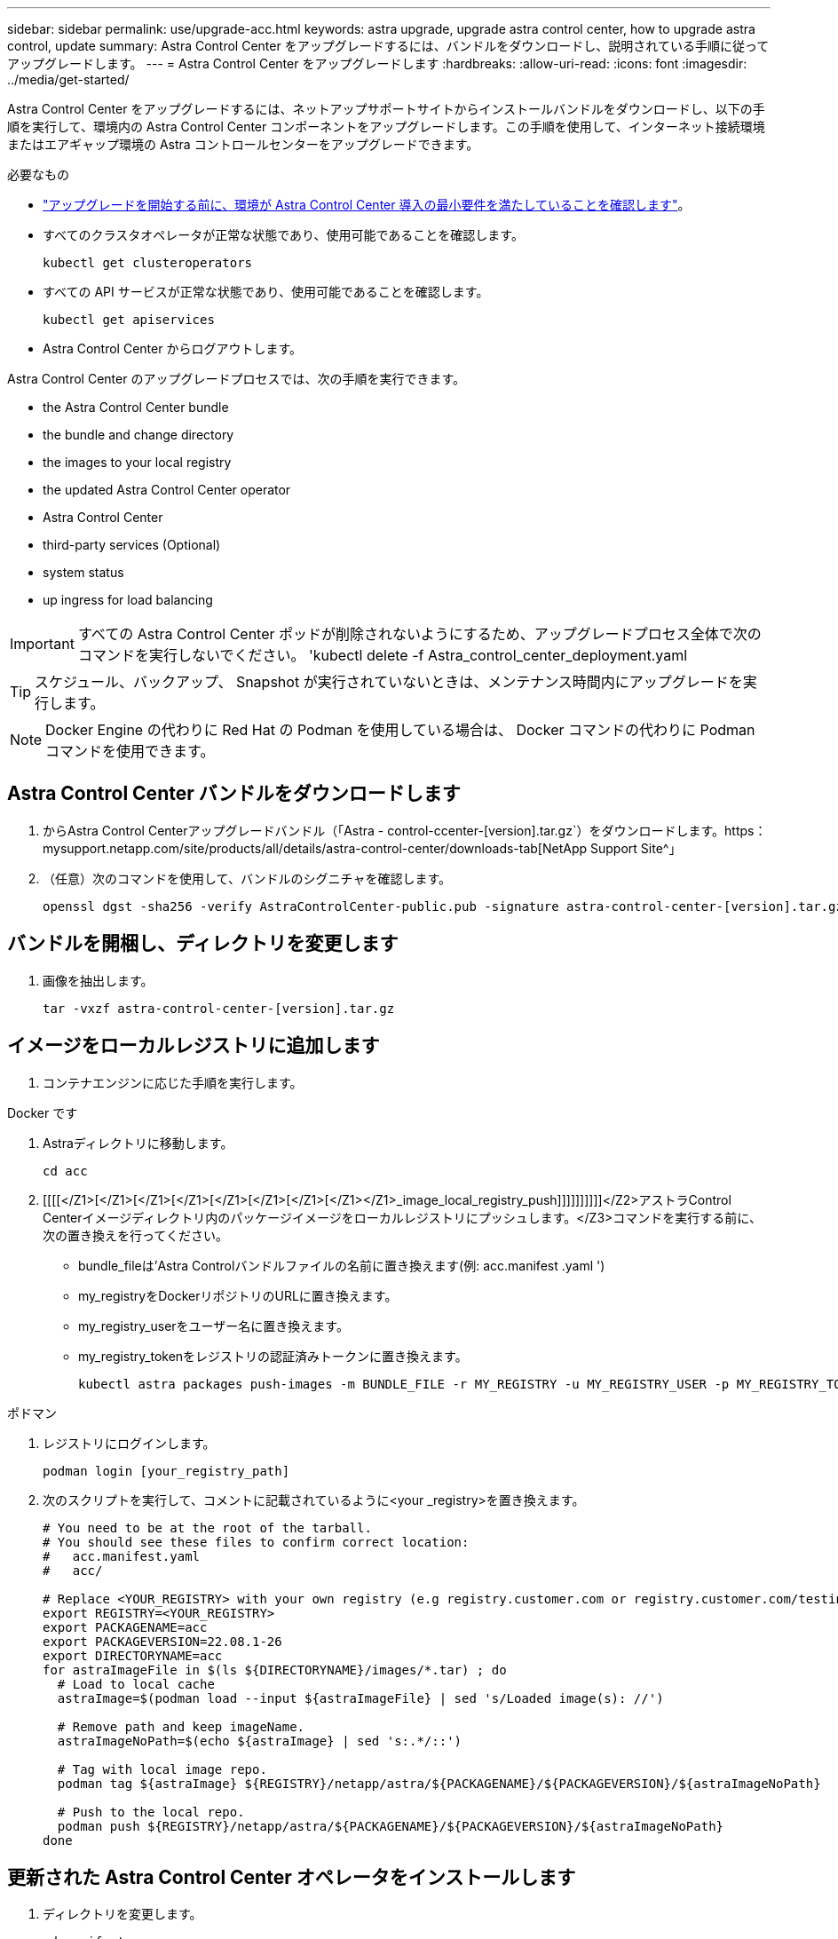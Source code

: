 ---
sidebar: sidebar 
permalink: use/upgrade-acc.html 
keywords: astra upgrade, upgrade astra control center, how to upgrade astra control, update 
summary: Astra Control Center をアップグレードするには、バンドルをダウンロードし、説明されている手順に従ってアップグレードします。 
---
= Astra Control Center をアップグレードします
:hardbreaks:
:allow-uri-read: 
:icons: font
:imagesdir: ../media/get-started/


Astra Control Center をアップグレードするには、ネットアップサポートサイトからインストールバンドルをダウンロードし、以下の手順を実行して、環境内の Astra Control Center コンポーネントをアップグレードします。この手順を使用して、インターネット接続環境またはエアギャップ環境の Astra コントロールセンターをアップグレードできます。

.必要なもの
* link:../get-started/requirements.html["アップグレードを開始する前に、環境が Astra Control Center 導入の最小要件を満たしていることを確認します"]。
* すべてのクラスタオペレータが正常な状態であり、使用可能であることを確認します。
+
[listing]
----
kubectl get clusteroperators
----
* すべての API サービスが正常な状態であり、使用可能であることを確認します。
+
[listing]
----
kubectl get apiservices
----
* Astra Control Center からログアウトします。


Astra Control Center のアップグレードプロセスでは、次の手順を実行できます。

*  the Astra Control Center bundle
*  the bundle and change directory
*  the images to your local registry
*  the updated Astra Control Center operator
*  Astra Control Center
*  third-party services (Optional)
*  system status
*  up ingress for load balancing



IMPORTANT: すべての Astra Control Center ポッドが削除されないようにするため、アップグレードプロセス全体で次のコマンドを実行しないでください。 'kubectl delete -f Astra_control_center_deployment.yaml


TIP: スケジュール、バックアップ、 Snapshot が実行されていないときは、メンテナンス時間内にアップグレードを実行します。


NOTE: Docker Engine の代わりに Red Hat の Podman を使用している場合は、 Docker コマンドの代わりに Podman コマンドを使用できます。



== Astra Control Center バンドルをダウンロードします

. からAstra Control Centerアップグレードバンドル（「Astra - control-ccenter-[version].tar.gz`）をダウンロードします。https：mysupport.netapp.com/site/products/all/details/astra-control-center/downloads-tab[NetApp Support Site^」
. （任意）次のコマンドを使用して、バンドルのシグニチャを確認します。
+
[listing]
----
openssl dgst -sha256 -verify AstraControlCenter-public.pub -signature astra-control-center-[version].tar.gz.sig astra-control-center-[version].tar.gz
----




== バンドルを開梱し、ディレクトリを変更します

. 画像を抽出します。
+
[listing]
----
tar -vxzf astra-control-center-[version].tar.gz
----




== イメージをローカルレジストリに追加します

. コンテナエンジンに応じた手順を実行します。


[role="tabbed-block"]
====
.Docker です
--
. Astraディレクトリに移動します。
+
[source, sh]
----
cd acc
----
. [[[[</Z1>[</Z1>[</Z1>[</Z1>[</Z1>[</Z1>[</Z1>[</Z1></Z1>_image_local_registry_push]]]]]]]]]]</Z2>アストラControl Centerイメージディレクトリ内のパッケージイメージをローカルレジストリにプッシュします。</Z3>コマンドを実行する前に、次の置き換えを行ってください。
+
** bundle_fileは'Astra Controlバンドルファイルの名前に置き換えます(例: acc.manifest .yaml ')
** my_registryをDockerリポジトリのURLに置き換えます。
** my_registry_userをユーザー名に置き換えます。
** my_registry_tokenをレジストリの認証済みトークンに置き換えます。
+
[source, sh]
----
kubectl astra packages push-images -m BUNDLE_FILE -r MY_REGISTRY -u MY_REGISTRY_USER -p MY_REGISTRY_TOKEN
----




--
.ポドマン
--
. レジストリにログインします。
+
[source, sh]
----
podman login [your_registry_path]
----
. 次のスクリプトを実行して、コメントに記載されているように<your _registry>を置き換えます。
+
[source, sh]
----
# You need to be at the root of the tarball.
# You should see these files to confirm correct location:
#   acc.manifest.yaml
#   acc/

# Replace <YOUR_REGISTRY> with your own registry (e.g registry.customer.com or registry.customer.com/testing, etc..)
export REGISTRY=<YOUR_REGISTRY>
export PACKAGENAME=acc
export PACKAGEVERSION=22.08.1-26
export DIRECTORYNAME=acc
for astraImageFile in $(ls ${DIRECTORYNAME}/images/*.tar) ; do
  # Load to local cache
  astraImage=$(podman load --input ${astraImageFile} | sed 's/Loaded image(s): //')

  # Remove path and keep imageName.
  astraImageNoPath=$(echo ${astraImage} | sed 's:.*/::')

  # Tag with local image repo.
  podman tag ${astraImage} ${REGISTRY}/netapp/astra/${PACKAGENAME}/${PACKAGEVERSION}/${astraImageNoPath}

  # Push to the local repo.
  podman push ${REGISTRY}/netapp/astra/${PACKAGENAME}/${PACKAGEVERSION}/${astraImageNoPath}
done
----


--
====


== 更新された Astra Control Center オペレータをインストールします

. ディレクトリを変更します。
+
[listing]
----
cd manifests
----
. Astra Control Center オペレータの配備 YAML (`Astra_control_center_deployment.yaml ') を編集して、ローカルのレジストリと秘密を参照します。
+
[listing]
----
vim astra_control_center_operator_deploy.yaml
----
+
.. 認証が必要なレジストリを使用する場合は、デフォルト行の「 imagePullSecret:[] 」を次のように置き換えます。
+
[listing]
----
imagePullSecrets:
- name: <name_of_secret_with_creds_to_local_registry>
----
.. 「 kube-rbac プロキシ」イメージの「 [Your_registry_path] 」を、でイメージをプッシュしたレジストリパスに変更します ,前の手順。
.. 「 acc-operator-controller-manager 」イメージの「 [Your_registry_path] 」を、でイメージをプッシュしたレジストリパスに変更します ,前の手順。
.. 「 env 」セクションに次の値を追加します。
+
[listing]
----
- name: ACCOP_HELM_UPGRADETIMEOUT
  value: 300m
----
+
[listing, subs="+quotes"]
----
apiVersion: apps/v1
kind: Deployment
metadata:
  labels:
    control-plane: controller-manager
  name: acc-operator-controller-manager
  namespace: netapp-acc-operator
spec:
  replicas: 1
  selector:
    matchLabels:
      control-plane: controller-manager
  template:
    metadata:
      labels:
        control-plane: controller-manager
    spec:
      containers:
      - args:
        - --secure-listen-address=0.0.0.0:8443
        - --upstream=http://127.0.0.1:8080/
        - --logtostderr=true
        - --v=10
        *image: [your_registry_path]/kube-rbac-proxy:v4.8.0*
        name: kube-rbac-proxy
        ports:
        - containerPort: 8443
          name: https
      - args:
        - --health-probe-bind-address=:8081
        - --metrics-bind-address=127.0.0.1:8080
        - --leader-elect
        command:
        - /manager
        env:
        - name: ACCOP_LOG_LEVEL
          value: "2"
        *- name: ACCOP_HELM_UPGRADETIMEOUT*
          *value: 300m*
        *image: [your_registry_path]/acc-operator:[version x.y.z]*
        imagePullPolicy: IfNotPresent
      *imagePullSecrets: []*
----


. 更新された Astra Control Center オペレータをインストールします。
+
[listing]
----
kubectl apply -f astra_control_center_operator_deploy.yaml
----
+
回答例：

+
[listing]
----
namespace/netapp-acc-operator unchanged
customresourcedefinition.apiextensions.k8s.io/astracontrolcenters.astra.netapp.io configured
role.rbac.authorization.k8s.io/acc-operator-leader-election-role unchanged
clusterrole.rbac.authorization.k8s.io/acc-operator-manager-role configured
clusterrole.rbac.authorization.k8s.io/acc-operator-metrics-reader unchanged
clusterrole.rbac.authorization.k8s.io/acc-operator-proxy-role unchanged
rolebinding.rbac.authorization.k8s.io/acc-operator-leader-election-rolebinding unchanged
clusterrolebinding.rbac.authorization.k8s.io/acc-operator-manager-rolebinding configured
clusterrolebinding.rbac.authorization.k8s.io/acc-operator-proxy-rolebinding unchanged
configmap/acc-operator-manager-config unchanged
service/acc-operator-controller-manager-metrics-service unchanged
deployment.apps/acc-operator-controller-manager configured
----
. ポッドが実行中であることを確認します
+
[listing]
----
kubectl get pods -n netapp-acc-operator
----




== Astra Control Center をアップグレードします

. Astra Control Center カスタムリソース（ CR ）（ 'Astra_control_center_min.yaml ）を編集し、 Astra バージョン（ 'Spec' の中の 'astrave) の番号を最新のものに変更します。
+
[listing]
----
kubectl edit acc -n [netapp-acc or custom namespace]
----
+

NOTE: レジストリパスは、のイメージをプッシュしたレジストリパスと一致する必要があります ,前の手順。

. Astra Control Center CR の 'Spec' の中にある 'additionalValues' 内に次の行を追加します
+
[listing]
----
additionalValues:
    nautilus:
      startupProbe:
        periodSeconds: 30
        failureThreshold: 600
----
. 次のいずれかを実行します。
+
.. 独自の IngressController または入力がなく、トラフィックゲートウェイをロードバランサタイプサービスとして使用していて、そのセットアップを続行する場合は、別のフィールド「 ingressType 」を指定し（まだ存在しない場合）、それを「 AccTraefik 」に設定します。
+
[listing]
----
ingressType: AccTraefik
----
.. デフォルトの Astra Control Center の一般的な入力配置に切り替える場合は、独自の IngressController/Ingress セットアップ（ TLS 終端など）を指定し、 Astra Control Center へのルートを開き、「 ingressType 」を「 Generic 」に設定します。
+
[listing]
----
ingressType: Generic
----
+

TIP: フィールドを省略すると、プロセスは汎用的な配置になります。汎用的な導入が不要な場合は、必ずフィールドを追加してください。



. （オプション）ポッドが終了し、再び使用可能になったことを確認します。
+
[listing]
----
watch kubectl get po -n [netapp-acc or custom namespace]
----
. Astra のステータス状態がアップグレードが完了し、準備ができたことを示すまで待ちます。
+
[listing]
----
kubectl get -o yaml -n [netapp-acc or custom namespace] astracontrolcenters.astra.netapp.io astra
----
+
対応：

+
[listing]
----
conditions:
  - lastTransitionTime: "2021-10-25T18:49:26Z"
    message: Astra is deployed
    reason: Complete
    status: "True"
    type: Ready
  - lastTransitionTime: "2021-10-25T18:49:26Z"
    message: Upgrading succeeded.
    reason: Complete
    status: "False"
    type: Upgrading
----
. ログインし直して、すべての管理対象クラスタとアプリケーションが引き続き存在し、保護されていることを確認します。
. オペレータが Cert-manager を更新しなかった場合は、次の手順でサードパーティのサービスをアップグレードします。




== サードパーティサービスのアップグレード（オプション）

以前のアップグレード手順では、サードパーティサービス Traefik および Cert-manager はアップグレードされません。オプションで、ここで説明する手順を使用してアップグレードしたり、システムに必要な既存のサービスバージョンを保持したりできます。

* * Traefik* ：デフォルトでは、 Astra Control Center が Traefik 導入のライフサイクルを管理します。「 externalTraefik 」を「 false 」（デフォルト）に設定すると、外部 Traefik がシステムに存在せず、 Astra Control Center によってインストールおよび管理されていることを示します。この場合、「 externalTraefik 」は「 false 」に設定されます。
+
一方、 Traefik を独自に導入している場合は、「 externalTraefik 」を「 true 」に設定します。この場合 ' 配置を維持して 'Astra Control Center は 'shouldUpgrade' が true' に設定されていない限り 'CRD をアップグレードしません

* *Cert-managor*: デフォルトでは 'externalCertManager` を TRUE に設定しない限り 'Astra Control Center は cert-manager ( および CRD) をインストールします'shouldUpgrade' を 'true' に設定すると 'Astra Control Center が CRD をアップグレードします


次のいずれかの条件に該当する場合は、 Traefik がアップグレードされます。

* externalTraefik: false
* externalTraefik: true と shouldUpgrade: true 。


.手順
. 「 acc`cr: 」を編集します。
+
[listing]
----
kubectl edit acc -n [netapp-acc or custom namespace]
----
. 「 externalTraefik 」フィールドと「 shouldUpgrade 」フィールドを必要に応じて「 true 」または「 false 」に変更します。
+
[listing]
----
crds:
    externalTraefik: false
    externalCertManager: false
    shouldUpgrade: false
----




== システムステータスを確認します

. Astra Control Center にログインします。
. すべての管理対象クラスタとアプリケーションが引き続き存在し、保護されていることを確認します。




== ロードバランシング用の入力を設定します

Kubernetes 入力オブジェクトを設定して、クラスタ内でのロードバランシングなどのサービスへの外部アクセスを管理できます。

* デフォルトアップグレードでは、一般的な入力配置が使用されます。この場合は、入力コントローラまたは入力リソースも設定する必要があります。
* 入力コントローラが不要で、すでに持っているものを保持したい場合は、「 ingressType 」を「 AccTraefik 」に設定します。



NOTE: サービスタイプ「 LoadBalancer 」および入力の詳細については、を参照してください link:../get-started/requirements.html["要件"]。

この手順は、使用する入力コントローラのタイプによって異なります。

* nginx 入力コントローラ
* OpenShift 入力コントローラ


.必要なもの
* CR 仕様で、
+
** 「 CRD .externalTraefik 」が存在する場合は、「 false 」またはに設定する必要があります
** 「 CRD.externalTraefik 」が「真」の場合、「 CRD.shoulldUpgrade 」も「真」でなければなりません。


* が必要です https://kubernetes.io/docs/concepts/services-networking/ingress-controllers["入力コントローラ"] すでに導入されている必要があります。
* 。 https://kubernetes.io/docs/concepts/services-networking/ingress/#ingress-class["入力クラス"] 入力コントローラに対応するものがすでに作成されている必要があります。
* V1.19 と v1.21 の間で Kubernetes のバージョンを使用している。


.Nginx Ingress Controller の手順
. 既存のシークレット「 secure-testing-cert 」を使用するか、タイプのシークレットを作成します http://kubernetes.io/tls["8a637503539b25b68130b6e8003579d9"] に示すように 'NetApp-acc' （またはカスタム名前の）名前空間内の TLS 秘密鍵と証明書の場合 https://kubernetes.io/docs/concepts/configuration/secret/#tls-secrets["TLS シークレット"]。
. 非推奨または新しいスキーマのいずれかの入力リソースを NetApp-acc` （またはカスタム名前付き）ネームスペースに配置します。
+
.. 廃止されたスキーマについては、次の例を参照してください。
+
[listing]
----
apiVersion: extensions/v1beta1
kind: IngressClass
metadata:
  name: ingress-acc
  namespace: [netapp-acc or custom namespace]
  annotations:
    kubernetes.io/ingress.class: nginx
spec:
  tls:
  - hosts:
    - <ACC address>
    secretName: [tls secret name]
  rules:
  - host: [ACC address]
    http:
      paths:
      - backend:
        serviceName: traefik
        servicePort: 80
        pathType: ImplementationSpecific
----
.. 新しいスキーマについては、次の例を参照してください。


+
[listing]
----
apiVersion: networking.k8s.io/v1
kind: Ingress
metadata:
  name: netapp-acc-ingress
  namespace: [netapp-acc or custom namespace]
spec:
  ingressClassName: [class name for nginx controller]
  tls:
  - hosts:
    - <ACC address>
    secretName: [tls secret name]
  rules:
  - host: <ACC address>
    http:
      paths:
        - path:
          backend:
            service:
              name: traefik
              port:
                number: 80
          pathType: ImplementationSpecific
----


.OpenShift 入力コントローラの手順
. 証明書を調達し、 OpenShift ルートで使用できるようにキー、証明書、および CA ファイルを取得します。
. OpenShift ルートを作成します。
+
[listing]
----
oc create route edge --service=traefik
--port=web -n [netapp-acc or custom namespace]
--insecure-policy=Redirect --hostname=<ACC address>
--cert=cert.pem --key=key.pem
----




=== 入力セットアップを確認します

入力セットアップを確認してから、続行できます。

. Loadbalancer から Traefik が clusterIP に変更されていることを確認します
+
[listing]
----
kubectl get service traefik -n [netapp-acc or custom namespace]
----
. Traefik でルートを確認します。
+
[listing]
----
Kubectl get ingressroute ingressroutetls -n [netapp-acc or custom namespace]
-o yaml | grep "Host("
----
+

NOTE: 結果は空である必要があります。


